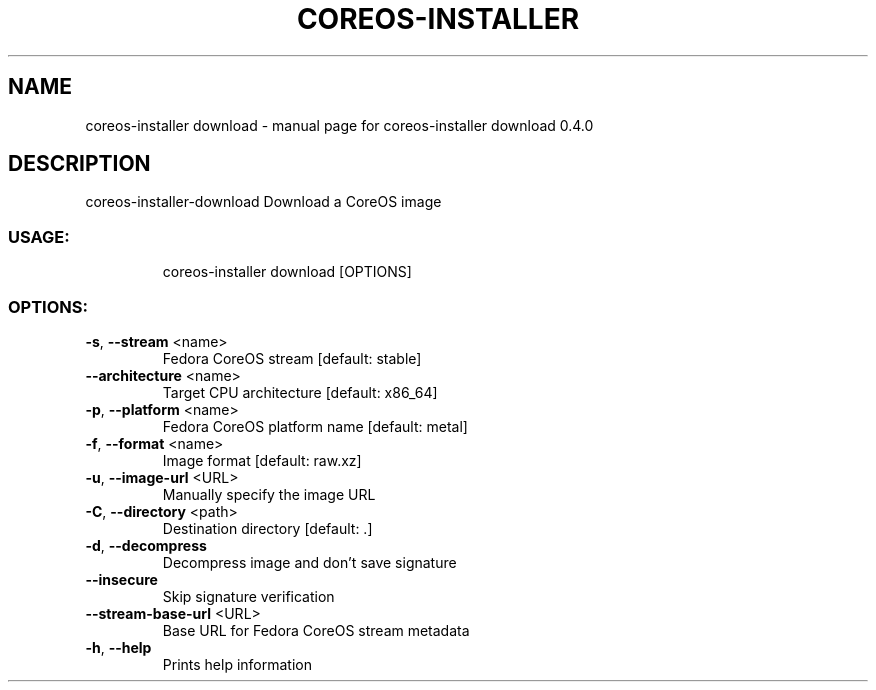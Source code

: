 .\" DO NOT MODIFY THIS FILE!  It was generated by help2man 1.47.14.
.TH COREOS-INSTALLER "1" "July 2020" "coreos-installer download 0.4.0" "User Commands"
.SH NAME
coreos-installer download \- manual page for coreos-installer download 0.4.0
.SH DESCRIPTION
coreos\-installer\-download
Download a CoreOS image
.SS "USAGE:"
.IP
coreos\-installer download [OPTIONS]
.SS "OPTIONS:"
.TP
\fB\-s\fR, \fB\-\-stream\fR <name>
Fedora CoreOS stream [default: stable]
.TP
\fB\-\-architecture\fR <name>
Target CPU architecture [default: x86_64]
.TP
\fB\-p\fR, \fB\-\-platform\fR <name>
Fedora CoreOS platform name [default: metal]
.TP
\fB\-f\fR, \fB\-\-format\fR <name>
Image format [default: raw.xz]
.TP
\fB\-u\fR, \fB\-\-image\-url\fR <URL>
Manually specify the image URL
.TP
\fB\-C\fR, \fB\-\-directory\fR <path>
Destination directory [default: .]
.TP
\fB\-d\fR, \fB\-\-decompress\fR
Decompress image and don't save signature
.TP
\fB\-\-insecure\fR
Skip signature verification
.TP
\fB\-\-stream\-base\-url\fR <URL>
Base URL for Fedora CoreOS stream metadata
.TP
\fB\-h\fR, \fB\-\-help\fR
Prints help information
